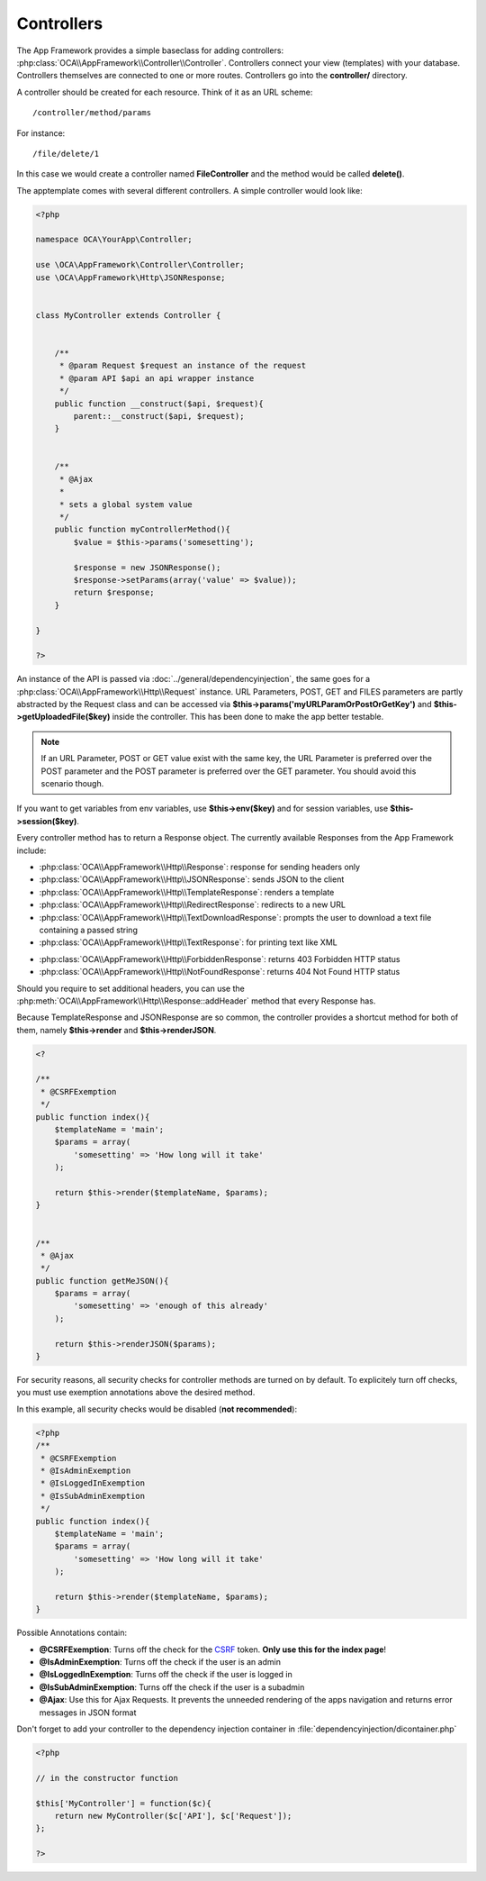 Controllers
===========

.. sectionauthor:: Bernhard Posselt <nukeawhale@gmail.com>

The App Framework provides a simple baseclass for adding controllers: :php:class:`OCA\\AppFramework\\Controller\\Controller`. Controllers connect your view (templates) with your database. Controllers themselves are connected to one or more routes. Controllers go into the **controller/** directory.

A controller should be created for each resource. Think of it as an URL scheme::

  /controller/method/params

For instance::

  /file/delete/1

In this case we would create a controller named **FileController** and the method would be called **delete()**.


The apptemplate comes with several different controllers. A simple controller would look like:

.. code-block:: php

  <?php

  namespace OCA\YourApp\Controller;

  use \OCA\AppFramework\Controller\Controller;
  use \OCA\AppFramework\Http\JSONResponse;


  class MyController extends Controller {


      /**
       * @param Request $request an instance of the request
       * @param API $api an api wrapper instance
       */
      public function __construct($api, $request){
          parent::__construct($api, $request);
      }


      /**
       * @Ajax
       *
       * sets a global system value
       */
      public function myControllerMethod(){
          $value = $this->params('somesetting');

          $response = new JSONResponse();
          $response->setParams(array('value' => $value));
          return $response;
      }

  }

  ?>

An instance of the API is passed via :doc:`../general/dependencyinjection`, the same goes for a :php:class:`OCA\\AppFramework\\Http\\Request` instance. URL Parameters, POST, GET and FILES parameters are partly  abstracted by the Request class and can be accessed via **$this->params('myURLParamOrPostOrGetKey')** and **$this->getUploadedFile($key)** inside the controller. This has been done to make the app better testable.

.. note:: If an URL Parameter, POST or GET value exist with the same key, the URL Parameter is preferred over the POST parameter and the POST parameter is preferred over the GET parameter. You should avoid this scenario though.

If you want to get variables from env variables, use **$this->env($key)** and for session variables, use **$this->session($key)**.

Every controller method has to return a Response object. The currently available Responses from the App Framework include:

* :php:class:`OCA\\AppFramework\\Http\\Response`: response for sending headers only
* :php:class:`OCA\\AppFramework\\Http\\JSONResponse`: sends JSON to the client
* :php:class:`OCA\\AppFramework\\Http\\TemplateResponse`: renders a template
* :php:class:`OCA\\AppFramework\\Http\\RedirectResponse`: redirects to a new URL
* :php:class:`OCA\\AppFramework\\Http\\TextDownloadResponse`: prompts the user to download a text file containing a passed string
* :php:class:`OCA\\AppFramework\\Http\\TextResponse`: for printing text like XML

.. versionchanged:: 6.0

* :php:class:`OCA\\AppFramework\\Http\\ForbiddenResponse`: returns 403 Forbidden HTTP status
* :php:class:`OCA\\AppFramework\\Http\\NotFoundResponse`: returns 404 Not Found HTTP status

Should you require to set additional headers, you can use the :php:meth:`OCA\\AppFramework\\Http\\Response::addHeader` method that every Response has.

Because TemplateResponse and JSONResponse are so common, the controller provides a shortcut method for both of them, namely **$this->render** and **$this->renderJSON**.

.. code-block:: php

  <?

  /**
   * @CSRFExemption
   */
  public function index(){
      $templateName = 'main';
      $params = array(
          'somesetting' => 'How long will it take'
      );

      return $this->render($templateName, $params);
  }


  /**
   * @Ajax
   */
  public function getMeJSON(){
      $params = array(
          'somesetting' => 'enough of this already'
      );

      return $this->renderJSON($params);
  }


For security reasons, all security checks for controller methods are turned on by default. To explicitely turn off checks, you must use exemption annotations above the desired method.

In this example, all security checks would be disabled (**not recommended**):


.. code-block:: php

  <?php
  /**
   * @CSRFExemption
   * @IsAdminExemption
   * @IsLoggedInExemption
   * @IsSubAdminExemption
   */
  public function index(){
      $templateName = 'main';
      $params = array(
          'somesetting' => 'How long will it take'
      );

      return $this->render($templateName, $params);
  }

Possible Annotations contain:

* **@CSRFExemption**: Turns off the check for the `CSRF <http://en.wikipedia.org/wiki/Cross-site_request_forgery>`_ token. **Only use this for the index page**!

* **@IsAdminExemption**: Turns off the check if the user is an admin

* **@IsLoggedInExemption**: Turns off the check if the user is logged in

* **@IsSubAdminExemption**: Turns off the check if the user is a subadmin

* **@Ajax**: Use this for Ajax Requests. It prevents the unneeded rendering of the apps navigation and returns error messages in JSON format

Don't forget to add your controller to the dependency injection container in :file:`dependencyinjection/dicontainer.php`

.. code-block:: php

  <?php

  // in the constructor function

  $this['MyController'] = function($c){
      return new MyController($c['API'], $c['Request']);
  };

  ?>
